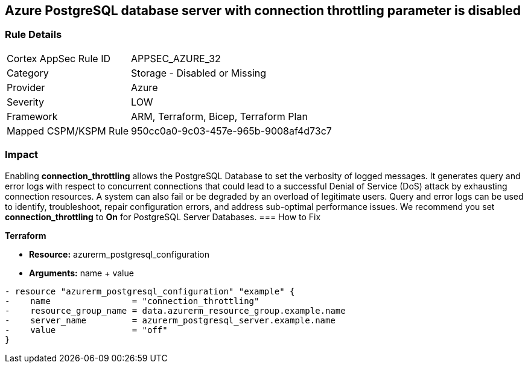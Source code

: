 == Azure PostgreSQL database server with connection throttling parameter is disabled
// Azure PostgreSQL Database Server 'connection throttling' parameter disabled


=== Rule Details

[cols="1,2"]
|===
|Cortex AppSec Rule ID |APPSEC_AZURE_32
|Category |Storage - Disabled or Missing
|Provider |Azure
|Severity |LOW
|Framework |ARM, Terraform, Bicep, Terraform Plan
|Mapped CSPM/KSPM Rule |950cc0a0-9c03-457e-965b-9008af4d73c7
|===


=== Impact
Enabling *connection_throttling* allows the PostgreSQL Database to set the verbosity of logged messages.
It generates query and error logs with respect to concurrent connections that could lead to a successful Denial of Service (DoS) attack by exhausting connection resources.
A system can also fail or be degraded by an overload of legitimate users.
Query and error logs can be used to identify, troubleshoot, repair configuration errors, and address sub-optimal performance issues.
We recommend you set *connection_throttling* to *On* for PostgreSQL Server Databases.
=== How to Fix


*Terraform* 


* *Resource:* azurerm_postgresql_configuration
* *Arguments:* name + value


[source,go]
----
- resource "azurerm_postgresql_configuration" "example" {
-    name                = "connection_throttling"
-    resource_group_name = data.azurerm_resource_group.example.name
-    server_name         = azurerm_postgresql_server.example.name
-    value               = "off"
}
----
